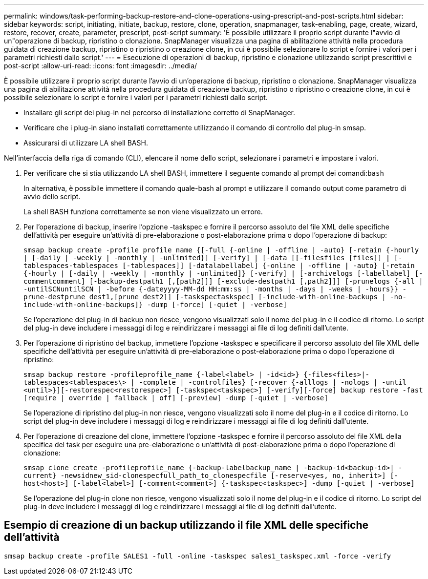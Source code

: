 ---
permalink: windows/task-performing-backup-restore-and-clone-operations-using-prescript-and-post-scripts.html 
sidebar: sidebar 
keywords: script, initiating, initiate, backup, restore, clone, operation, snapmanager, task-enabling, page, create, wizard, restore, recover, create, parameter, prescript, post-script 
summary: 'È possibile utilizzare il proprio script durante l"avvio di un"operazione di backup, ripristino o clonazione. SnapManager visualizza una pagina di abilitazione attività nella procedura guidata di creazione backup, ripristino o ripristino o creazione clone, in cui è possibile selezionare lo script e fornire i valori per i parametri richiesti dallo script.' 
---
= Esecuzione di operazioni di backup, ripristino e clonazione utilizzando script prescrittivi e post-script
:allow-uri-read: 
:icons: font
:imagesdir: ../media/


[role="lead"]
È possibile utilizzare il proprio script durante l'avvio di un'operazione di backup, ripristino o clonazione. SnapManager visualizza una pagina di abilitazione attività nella procedura guidata di creazione backup, ripristino o ripristino o creazione clone, in cui è possibile selezionare lo script e fornire i valori per i parametri richiesti dallo script.

* Installare gli script dei plug-in nel percorso di installazione corretto di SnapManager.
* Verificare che i plug-in siano installati correttamente utilizzando il comando di controllo del plug-in smsap.
* Assicurarsi di utilizzare LA shell BASH.


Nell'interfaccia della riga di comando (CLI), elencare il nome dello script, selezionare i parametri e impostare i valori.

. Per verificare che si stia utilizzando LA shell BASH, immettere il seguente comando al prompt dei comandi:``bash``
+
In alternativa, è possibile immettere il comando quale-bash al prompt e utilizzare il comando output come parametro di avvio dello script.

+
La shell BASH funziona correttamente se non viene visualizzato un errore.

. Per l'operazione di backup, inserire l'opzione -taskspec e fornire il percorso assoluto del file XML delle specifiche dell'attività per eseguire un'attività di pre-elaborazione o post-elaborazione prima o dopo l'operazione di backup:
+
`smsap backup create -profile profile_name {[-full {-online | -offline | -auto} [-retain {-hourly | [-daily | -weekly | -monthly | -unlimited}] [-verify] | [-data [[-filesfiles [files]] | [-tablespaces-tablespaces [-tablespaces]] [-datalabellabel] {-online | -offline | -auto} [-retain {-hourly | [-daily | -weekly | -monthly | -unlimited]} [-verify] | [-archivelogs [-labellabel] [-commentcomment] [-backup-destpath1 [,[path2]]] [-exclude-destpath1 [,path2]]] [-prunelogs {-all | -untilSCNuntilSCN | -before {-dateyyyy-MM-dd HH:mm:ss | -months | -days | -weeks | -hours}} -prune-destprune_dest1,[prune_dest2]] [-taskspectaskspec] [-include-with-online-backups | -no-include-with-online-backups]} -dump [-force] [-quiet | -verbose]`

+
Se l'operazione del plug-in di backup non riesce, vengono visualizzati solo il nome del plug-in e il codice di ritorno. Lo script del plug-in deve includere i messaggi di log e reindirizzare i messaggi ai file di log definiti dall'utente.

. Per l'operazione di ripristino del backup, immettere l'opzione -taskspec e specificare il percorso assoluto del file XML delle specifiche dell'attività per eseguire un'attività di pre-elaborazione o post-elaborazione prima o dopo l'operazione di ripristino:
+
`smsap backup restore -profileprofile_name {-label<label> | -id<id>} {-files<files>|-tablespaces<tablespaces\> | -complete | -controlfiles} [-recover {-alllogs | -nologs | -until <until>}][-restorespec<restorespec>] [-taskspec<taskspec>] [-verify][-force] backup restore -fast [require | override | fallback | off] [-preview] -dump [-quiet | -verbose]`

+
Se l'operazione di ripristino del plug-in non riesce, vengono visualizzati solo il nome del plug-in e il codice di ritorno. Lo script del plug-in deve includere i messaggi di log e reindirizzare i messaggi ai file di log definiti dall'utente.

. Per l'operazione di creazione del clone, immettere l'opzione -taskspec e fornire il percorso assoluto del file XML della specifica del task per eseguire una pre-elaborazione o un'attività di post-elaborazione prima o dopo l'operazione di clonazione:
+
`smsap clone create -profileprofile_name {-backup-labelbackup_name | -backup-id<backup-id>| -current} -newsidnew_sid-clonespecfull_path_to_clonespecfile [-reserve<yes, no, inherit>] [-host<host>] [-label<label>] [-comment<comment>] {-taskspec<taskspec>] -dump [-quiet | -verbose]`

+
Se l'operazione del plug-in clone non riesce, vengono visualizzati solo il nome del plug-in e il codice di ritorno. Lo script del plug-in deve includere i messaggi di log e reindirizzare i messaggi ai file di log definiti dall'utente.





== Esempio di creazione di un backup utilizzando il file XML delle specifiche dell'attività

[listing]
----
smsap backup create -profile SALES1 -full -online -taskspec sales1_taskspec.xml -force -verify
----